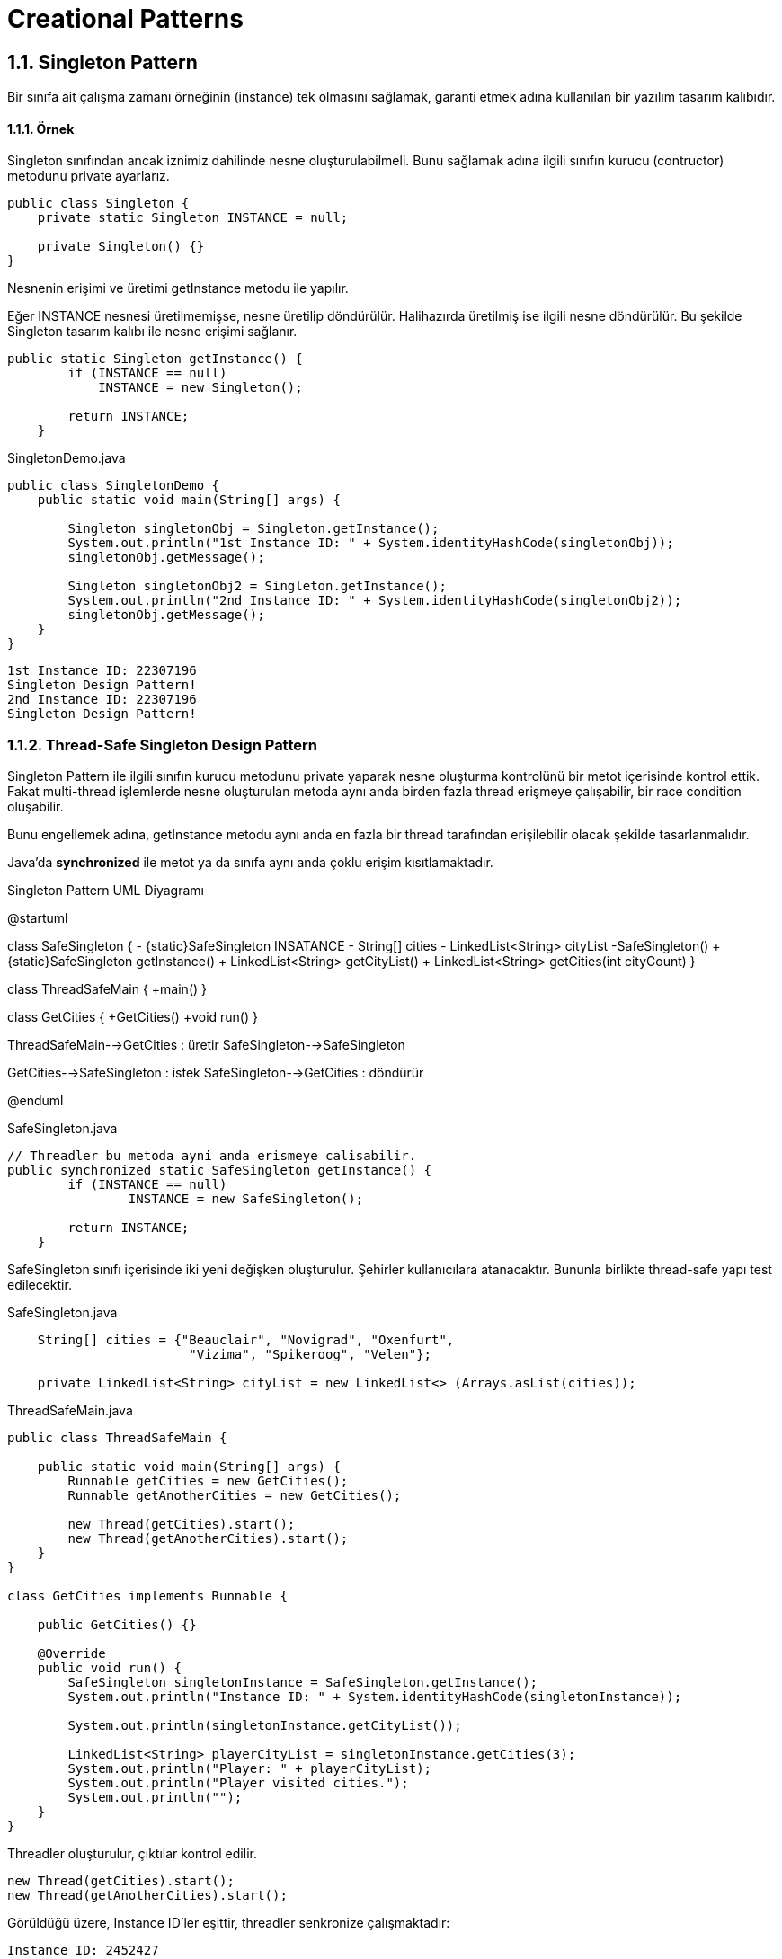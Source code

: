 = Creational Patterns

== 1.1. Singleton Pattern

Bir sınıfa ait çalışma zamanı örneğinin (instance) tek olmasını sağlamak, garanti etmek adına kullanılan bir yazılım tasarım kalıbıdır.

==== 1.1.1. Örnek
Singleton sınıfından ancak iznimiz dahilinde nesne oluşturulabilmeli. Bunu sağlamak adına ilgili sınıfın kurucu (contructor) metodunu private ayarlarız.

[source,java]
....
public class Singleton {
    private static Singleton INSTANCE = null;
    
    private Singleton() {}
}
....

Nesnenin erişimi ve üretimi getInstance metodu ile yapılır.

Eğer INSTANCE nesnesi üretilmemişse, nesne üretilip döndürülür. Halihazırda üretilmiş ise ilgili nesne döndürülür. Bu şekilde Singleton tasarım kalıbı ile nesne erişimi sağlanır.

[source, java]
....
public static Singleton getInstance() {
        if (INSTANCE == null) 
            INSTANCE = new Singleton();
        
        return INSTANCE;
    }
....

.SingletonDemo.java
[source,java]
....
public class SingletonDemo {
    public static void main(String[] args) {
        
        Singleton singletonObj = Singleton.getInstance();
        System.out.println("1st Instance ID: " + System.identityHashCode(singletonObj));
        singletonObj.getMessage();
        
        Singleton singletonObj2 = Singleton.getInstance();
        System.out.println("2nd Instance ID: " + System.identityHashCode(singletonObj2));
        singletonObj.getMessage();
    }
}
....

....
1st Instance ID: 22307196
Singleton Design Pattern!
2nd Instance ID: 22307196
Singleton Design Pattern!
....

=== 1.1.2. Thread-Safe Singleton Design Pattern

Singleton Pattern ile ilgili sınıfın kurucu metodunu private yaparak nesne oluşturma kontrolünü bir metot içerisinde kontrol ettik. Fakat multi-thread işlemlerde nesne oluşturulan metoda aynı anda birden fazla thread erişmeye çalışabilir, bir race condition oluşabilir. 

Bunu engellemek adına, getInstance metodu aynı anda en fazla bir thread tarafından erişilebilir olacak şekilde tasarlanmalıdır.

Java'da **synchronized** ile metot ya da sınıfa aynı anda çoklu erişim kısıtlamaktadır.


.Singleton Pattern UML Diyagramı
[uml,file="singleton_pattern.png"]
--
@startuml

class SafeSingleton {
    - {static}SafeSingleton INSATANCE
    - String[] cities
    - LinkedList<String> cityList
    -SafeSingleton()
    + {static}SafeSingleton getInstance()
    + LinkedList<String> getCityList()
    + LinkedList<String> getCities(int cityCount)
}

class ThreadSafeMain {
    +main()
}

class GetCities {
    +GetCities()
    +void run()
}

ThreadSafeMain-->GetCities : üretir
SafeSingleton-->SafeSingleton

GetCities-->SafeSingleton : istek
SafeSingleton-->GetCities : döndürür

@enduml
--

.SafeSingleton.java
[source,java]
....
// Threadler bu metoda ayni anda erismeye calisabilir.
public synchronized static SafeSingleton getInstance() {      
        if (INSTANCE == null) 
                INSTANCE = new SafeSingleton();
        
        return INSTANCE;
    }
....

SafeSingleton sınıfı içerisinde iki yeni değişken oluşturulur. Şehirler kullanıcılara atanacaktır. Bununla birlikte thread-safe yapı test edilecektir.

.SafeSingleton.java
[source,java]
....
    String[] cities = {"Beauclair", "Novigrad", "Oxenfurt",
                        "Vizima", "Spikeroog", "Velen"};  
	
    private LinkedList<String> cityList = new LinkedList<> (Arrays.asList(cities));
....

.ThreadSafeMain.java
[source,java]
....
public class ThreadSafeMain {
    
    public static void main(String[] args) {
        Runnable getCities = new GetCities();
        Runnable getAnotherCities = new GetCities();
    
        new Thread(getCities).start();
        new Thread(getAnotherCities).start();
    }
}

class GetCities implements Runnable {

    public GetCities() {}

    @Override
    public void run() {
        SafeSingleton singletonInstance = SafeSingleton.getInstance();
        System.out.println("Instance ID: " + System.identityHashCode(singletonInstance));
    
        System.out.println(singletonInstance.getCityList());
        
        LinkedList<String> playerCityList = singletonInstance.getCities(3);
        System.out.println("Player: " + playerCityList);
        System.out.println("Player visited cities.");
        System.out.println("");
    }
}
....

Threadler oluşturulur, çıktılar kontrol edilir.
....
new Thread(getCities).start();
new Thread(getAnotherCities).start();
....

Görüldüğü üzere, Instance ID'ler eşittir, threadler senkronize çalışmaktadır:
....
Instance ID: 2452427
Instance ID: 2452427
[Beauclair, Novigrad, Oxenfurt, Vizima, Spikeroog, Velen]
[Beauclair, Novigrad, Oxenfurt, Vizima, Spikeroog, Velen]
Player: [Beauclair, Novigrad, Oxenfurt, Vizima]
Player visited cities.

Player: [Beauclair, Novigrad, Oxenfurt, Vizima]
Player visited cities.
....

**SafeSingleton** sınıfında, **getInstance** metodunda **synchronized** ön eki kaldırıldığında ise singleton tasarım kalıbı yok sayılır, her iki thread de kendi yeni nesnesini üretir:

....
Instance ID: 218531
Instance ID: 33096305
[Beauclair, Novigrad, Oxenfurt, Vizima, Spikeroog, Velen]
[Beauclair, Novigrad, Oxenfurt, Vizima, Spikeroog, Velen]
Player: [Beauclair, Novigrad, Oxenfurt, Vizima]
Player visited cities.

Player: [Beauclair, Novigrad, Oxenfurt, Vizima]
Player visited cities.
....
